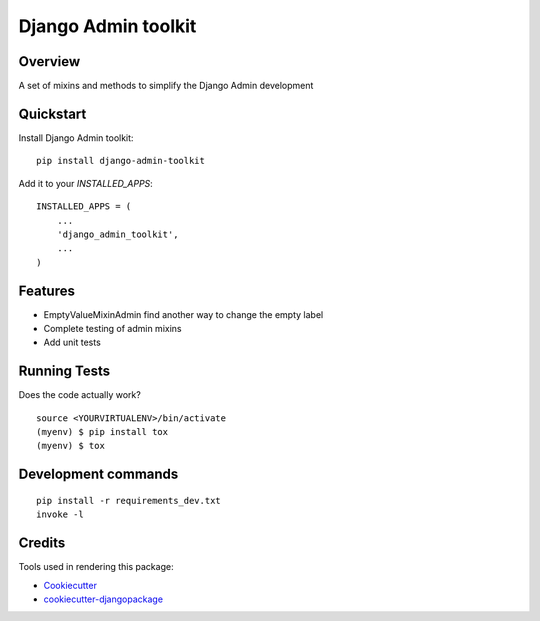 =============================
Django Admin toolkit
=============================

.. image:: https://badge.fury.io/py/django-admin-toolkit.svg
    :target: https://badge.fury.io/py/django-admin-toolkit

.. image:: https://travis-ci.org/frankhood/django-admin-toolkit.svg?branch=master
    :target: https://travis-ci.org/frankhood/django-admin-toolkit

.. image:: https://codecov.io/gh/frankhood/django-admin-toolkit/branch/master/graph/badge.svg
    :target: https://codecov.io/gh/frankhood/django-admin-toolkit

Overview
-------------

A set of mixins and methods to simplify the Django Admin development

Quickstart
----------

Install Django Admin toolkit::

    pip install django-admin-toolkit


Add it to your `INSTALLED_APPS`:

::

    INSTALLED_APPS = (
        ...
        'django_admin_toolkit',
        ...
    )

Features
--------

* EmptyValueMixinAdmin find another way to change the empty label
* Complete testing of admin mixins
* Add unit tests

Running Tests
-------------

Does the code actually work?

::

    source <YOURVIRTUALENV>/bin/activate
    (myenv) $ pip install tox
    (myenv) $ tox


Development commands
---------------------

::

    pip install -r requirements_dev.txt
    invoke -l


Credits
-------

Tools used in rendering this package:

*  Cookiecutter_
*  `cookiecutter-djangopackage`_

.. _Cookiecutter: https://github.com/audreyr/cookiecutter
.. _`cookiecutter-djangopackage`: https://github.com/pydanny/cookiecutter-djangopackage
